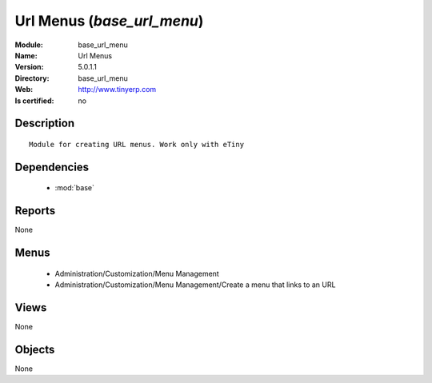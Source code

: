 
.. module:: base_url_menu
    :synopsis: Url Menus
    :noindex:
.. 

.. raw:: html

    <link rel="stylesheet" href="../_static/hide_objects_in_sidebar.css" type="text/css" />

Url Menus (*base_url_menu*)
===========================
:Module: base_url_menu
:Name: Url Menus
:Version: 5.0.1.1
:Directory: base_url_menu
:Web: http://www.tinyerp.com
:Is certified: no

Description
-----------

::

  Module for creating URL menus. Work only with eTiny

Dependencies
------------

 * :mod:`base`

Reports
-------

None


Menus
-------

 * Administration/Customization/Menu Management
 * Administration/Customization/Menu Management/Create a menu that links to an URL

Views
-----


None



Objects
-------

None
